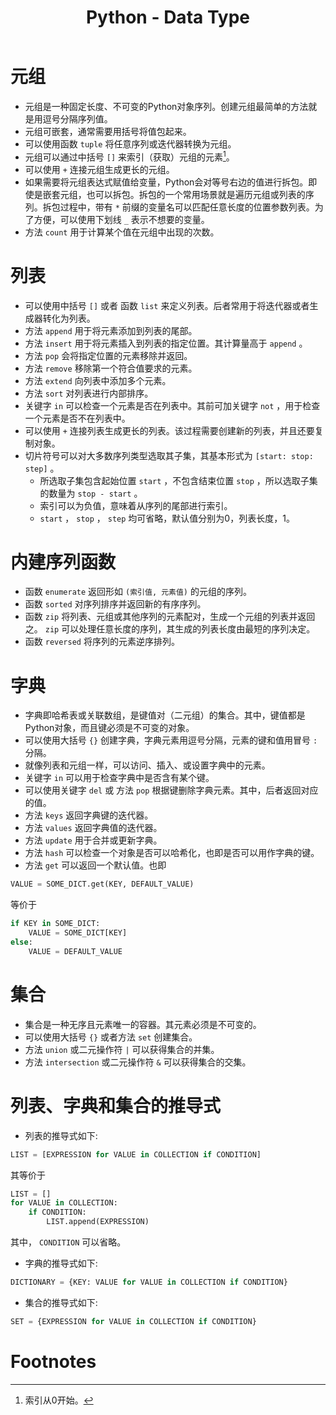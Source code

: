 #+TITLE: Python - Data Type

* 元组
- 元组是一种固定长度、不可变的Python对象序列。创建元组最简单的方法就是用逗号分隔序列值。
- 元组可嵌套，通常需要用括号将值包起来。
- 可以使用函数 =tuple= 将任意序列或迭代器转换为元组。
- 元组可以通过中括号 =[]= 来索引（获取）元组的元素[fn:1]。
- 可以使用 =+= 连接元组生成更长的元组。
- 如果需要将元组表达式赋值给变量，Python会对等号右边的值进行拆包。即使是嵌套元组，也可以拆包。拆包的一个常用场景就是遍历元组或列表的序列。拆包过程中，带有 =*= 前缀的变量名可以匹配任意长度的位置参数列表。为了方便，可以使用下划线 =_= 表示不想要的变量。
- 方法 =count= 用于计算某个值在元组中出现的次数。
* 列表
- 可以使用中括号 =[]= 或者 函数 =list= 来定义列表。后者常用于将迭代器或者生成器转化为列表。
- 方法 =append= 用于将元素添加到列表的尾部。
- 方法 =insert= 用于将元素插入到列表的指定位置。其计算量高于 =append= 。
- 方法 =pop= 会将指定位置的元素移除并返回。
- 方法 =remove= 移除第一个符合值要求的元素。
- 方法 =extend= 向列表中添加多个元素。
- 方法 =sort= 对列表进行内部排序。
- 关键字 =in= 可以检查一个元素是否在列表中。其前可加关键字 =not= ，用于检查一个元素是否不在列表中。
- 可以使用 =+= 连接列表生成更长的列表。该过程需要创建新的列表，并且还要复制对象。
- 切片符号可以对大多数序列类型选取其子集，其基本形式为 =[start: stop: step]= 。
  + 所选取子集包含起始位置 =start= ，不包含结束位置 =stop= ，所以选取子集的数量为 =stop - start= 。
  + 索引可以为负值，意味着从序列的尾部进行索引。
  + =start= ， =stop= ， =step= 均可省略，默认值分别为0，列表长度，1。
* 内建序列函数
- 函数 =enumerate= 返回形如 =(索引值, 元素值)= 的元组的序列。
- 函数 =sorted= 对序列排序并返回新的有序序列。
- 函数 =zip= 将列表、元组或其他序列的元素配对，生成一个元组的列表并返回之。 =zip= 可以处理任意长度的序列，其生成的列表长度由最短的序列决定。
- 函数 =reversed= 将序列的元素逆序排列。
* 字典
- 字典即哈希表或关联数组，是键值对（二元组）的集合。其中，键值都是Python对象，而且键必须是不可变的对象。
- 可以使用大括号 ={}= 创建字典，字典元素用逗号分隔，元素的键和值用冒号 =:= 分隔。
- 就像列表和元组一样，可以访问、插入、或设置字典中的元素。
- 关键字 =in= 可以用于检查字典中是否含有某个键。
- 可以使用关键字 =del= 或 方法 =pop= 根据键删除字典元素。其中，后者返回对应的值。
- 方法 =keys= 返回字典键的迭代器。
- 方法 =values= 返回字典值的迭代器。
- 方法 =update= 用于合并或更新字典。
- 方法 =hash= 可以检查一个对象是否可以哈希化，也即是否可以用作字典的键。
- 方法 =get= 可以返回一个默认值。也即
#+begin_src python
  VALUE = SOME_DICT.get(KEY, DEFAULT_VALUE)
#+end_src
等价于
#+begin_src python
  if KEY in SOME_DICT:
      VALUE = SOME_DICT[KEY]
  else:
      VALUE = DEFAULT_VALUE
#+end_src
* 集合
- 集合是一种无序且元素唯一的容器。其元素必须是不可变的。
- 可以使用大括号 ={}= 或者方法 =set= 创建集合。
- 方法 =union= 或二元操作符 =|= 可以获得集合的并集。
- 方法 =intersection= 或二元操作符 =&= 可以获得集合的交集。
* 列表、字典和集合的推导式
- 列表的推导式如下:
#+begin_src python
  LIST = [EXPRESSION for VALUE in COLLECTION if CONDITION]
#+end_src
其等价于
#+begin_src python
  LIST = []
  for VALUE in COLLECTION:
      if CONDITION:
          LIST.append(EXPRESSION)
#+end_src
其中， =CONDITION= 可以省略。
- 字典的推导式如下:
#+begin_src python
  DICTIONARY = {KEY: VALUE for VALUE in COLLECTION if CONDITION}
#+end_src
- 集合的推导式如下:
#+begin_src python
  SET = {EXPRESSION for VALUE in COLLECTION if CONDITION}
#+end_src
* Footnotes

[fn:1]索引从0开始。 
